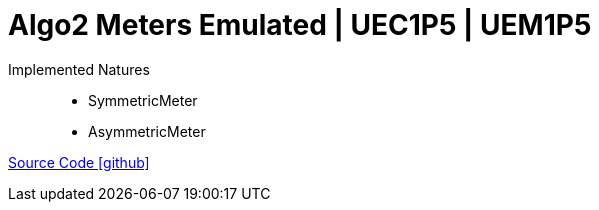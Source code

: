 = Algo2 Meters Emulated | UEC1P5 | UEM1P5

Implemented Natures::
- SymmetricMeter
- AsymmetricMeter

https://github.com/OpenEMS/openems/tree/develop/io.openems.edge.meter.algo2[Source Code icon:github[]]